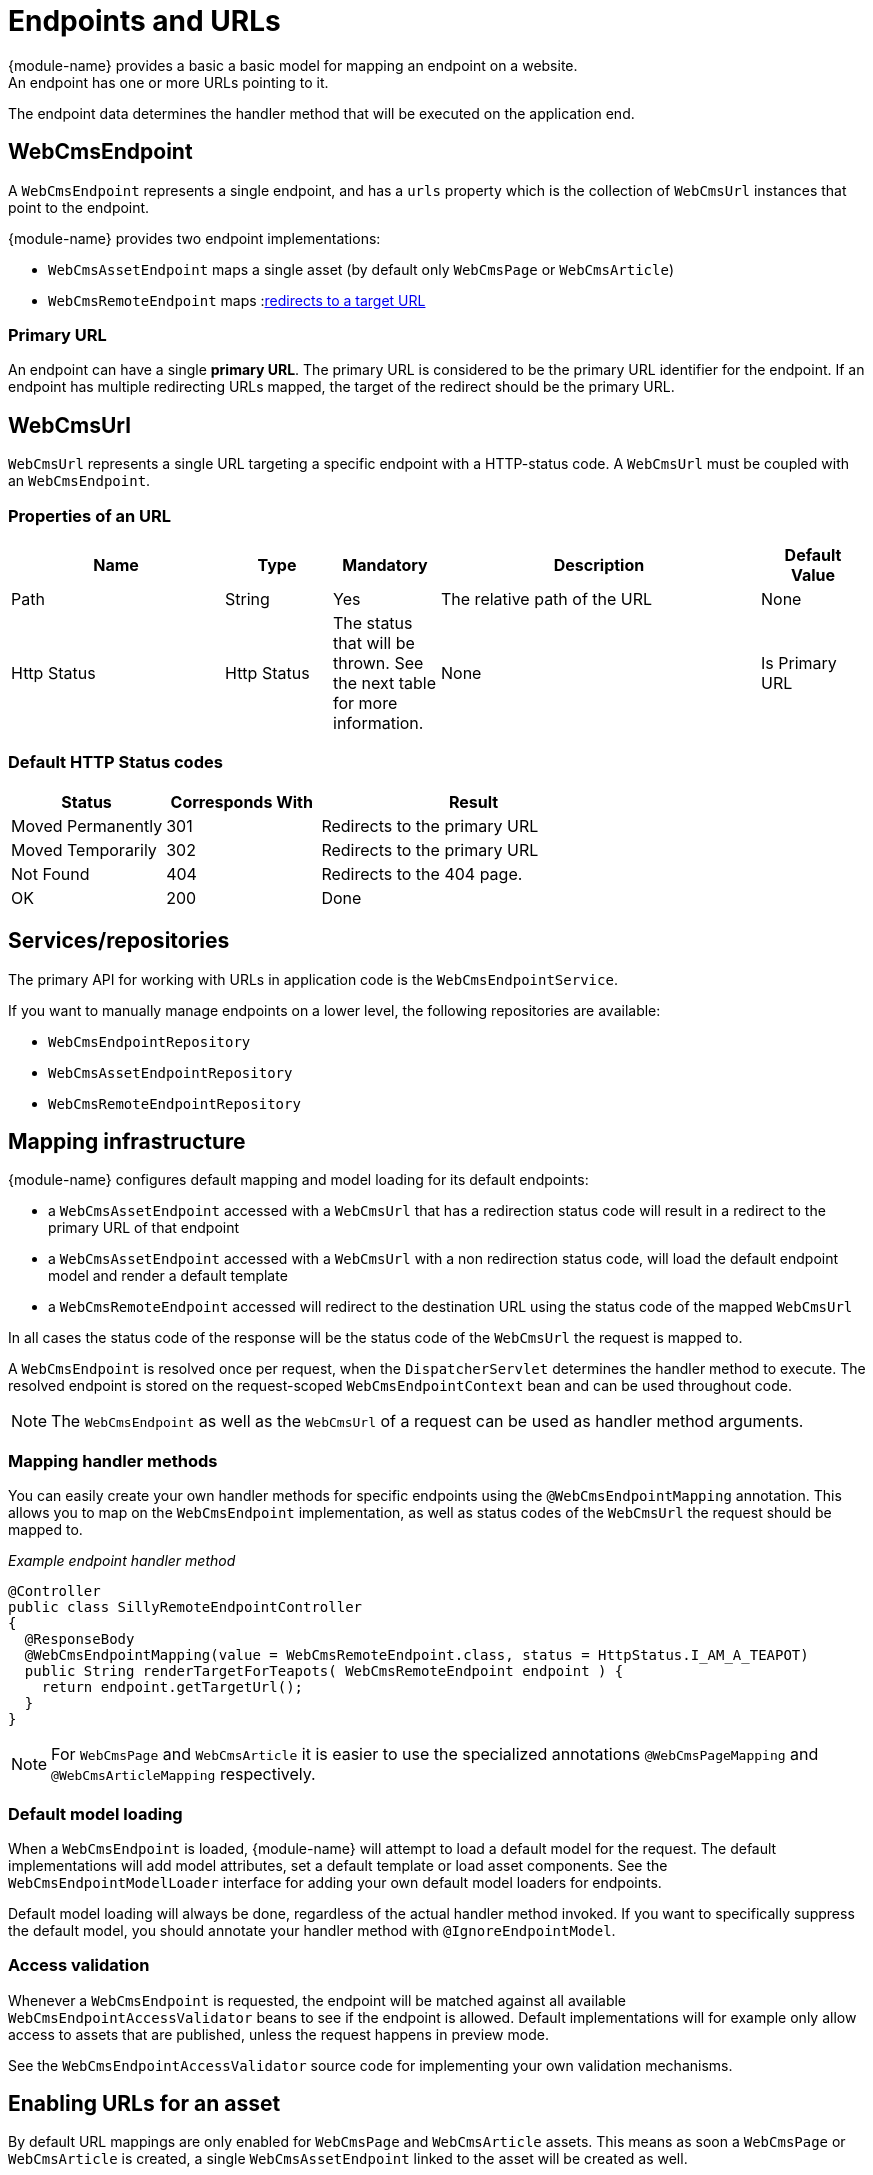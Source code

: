 

[[endpoint-url]]
= Endpoints and URLs
{module-name} provides a basic a basic model for mapping an endpoint on a website.
An endpoint has one or more URLs pointing to it.
The endpoint data determines the handler method that will be executed on the application end.

== WebCmsEndpoint
A `WebCmsEndpoint` represents a single endpoint, and has a `urls` property which is the collection of `WebCmsUrl` instances that point to the endpoint.

{module-name} provides two endpoint implementations:

* `WebCmsAssetEndpoint` maps a single asset (by default only `WebCmsPage` or `WebCmsArticle`)
* `WebCmsRemoteEndpoint` maps :link:content/chap-redirects.html[redirects to a target URL]

=== Primary URL
An endpoint can have a single *primary URL*.
The primary URL is considered to be the primary URL identifier for the endpoint.
If an endpoint has multiple redirecting URLs mapped, the target of the redirect should be the primary URL.

[[WebCmsUrl-overview]]
== WebCmsUrl
`WebCmsUrl` represents a single URL targeting a specific endpoint with a HTTP-status code.
A `WebCmsUrl` must be coupled with an `WebCmsEndpoint`.

[[WebCmsUrl-pages]]

=== Properties of an URL

[options="header", cols="2,1,1,3,1"]
|================
|Name|Type|Mandatory|Description|Default Value
|Path|String|Yes|The relative path of the URL|None
|Http Status|Http Status|The status that will be thrown.
See the next table for more information.|None
|Is Primary URL|Boolean|Is this the primary URL? Must be unique per endpoint|None
|================

=== Default HTTP Status codes

[options="header", cols="1,1,2"]
|================
|Status|Corresponds With|Result
|Moved Permanently|301|Redirects to the primary URL
|Moved Temporarily|302|Redirects to the primary URL
|Not Found|404|Redirects to the 404 page.
|OK|200|Done
|================

== Services/repositories
The primary API for working with URLs in application code is the `WebCmsEndpointService`.

If you want to manually manage endpoints on a lower level, the following repositories are available:

* `WebCmsEndpointRepository`
* `WebCmsAssetEndpointRepository`
* `WebCmsRemoteEndpointRepository`

== Mapping infrastructure
{module-name} configures default mapping and model loading for its default endpoints:

* a `WebCmsAssetEndpoint` accessed with a `WebCmsUrl` that has a redirection status code will result in a redirect to the primary URL of that endpoint
* a `WebCmsAssetEndpoint` accessed with a `WebCmsUrl` with a non redirection status code, will load the default endpoint model and render a default template
* a `WebCmsRemoteEndpoint` accessed will redirect to the destination URL using the status code of the mapped `WebCmsUrl`

In all cases the status code of the response will be the status code of the `WebCmsUrl` the request is mapped to.

A `WebCmsEndpoint` is resolved once per request, when the `DispatcherServlet` determines the handler method to execute.
The resolved endpoint is stored on the request-scoped `WebCmsEndpointContext` bean and can be used throughout code.

NOTE: The `WebCmsEndpoint` as well as the `WebCmsUrl` of a request can be used as handler method arguments.

=== Mapping handler methods
You can easily create your own handler methods for specific endpoints using the `@WebCmsEndpointMapping` annotation. This allows you to map on the `WebCmsEndpoint` implementation, as well as status codes of the `WebCmsUrl` the request should be mapped to.

_Example endpoint handler method_

[source,java,indent=0]
----
@Controller
public class SillyRemoteEndpointController
{
  @ResponseBody
  @WebCmsEndpointMapping(value = WebCmsRemoteEndpoint.class, status = HttpStatus.I_AM_A_TEAPOT)
  public String renderTargetForTeapots( WebCmsRemoteEndpoint endpoint ) {
    return endpoint.getTargetUrl();
  }
}
----

NOTE: For `WebCmsPage` and `WebCmsArticle` it is easier to use the specialized annotations `@WebCmsPageMapping` and `@WebCmsArticleMapping` respectively.

=== Default model loading
When a `WebCmsEndpoint` is loaded, {module-name} will attempt to load a default model for the request.
The default implementations will add model attributes, set a default template or load asset components.
See the `WebCmsEndpointModelLoader` interface for adding your own default model loaders for endpoints.

Default model loading will always be done, regardless of the actual handler method invoked.
If you want to specifically suppress the default model, you should annotate your handler method with `@IgnoreEndpointModel`.

=== Access validation
Whenever a `WebCmsEndpoint` is requested, the endpoint will be matched against all available `WebCmsEndpointAccessValidator` beans to see if the endpoint is allowed.
Default implementations will for example only allow access to assets that are published, unless the request happens in preview mode.

See the `WebCmsEndpointAccessValidator` source code for implementing your own validation mechanisms.

== Enabling URLs for an asset
By default URL mappings are only enabled for `WebCmsPage` and `WebCmsArticle` assets.
This means as soon a `WebCmsPage` or `WebCmsArticle` is created, a single `WebCmsAssetEndpoint` linked to the asset will be created as well.

If you want to enable URL management for other `WebCmsAsset` implementations, you can do so using the `WebCmsAssetUrlConfiguration`.
Once enabled, URLs tab will be available for that asset in the administration UI.

_Manually enabling URLs for an asset_

[source,java,indent=0]
----
@Autowired
void enableUrls( WebCmsAssetUrlConfiguration urlConfiguration ) {
    urlConfiguration.enable( WebCmsPublication.class );
}
----

Enabling URLs will ensure a `WebCmsAssetEndpoint` will always be available for that asset.
It will however not create any `WebCmsUrl` when saving the asset, application specific code should take care of that. +
 +
Likewise actual rendering of the asset might require custom implementations as well.
